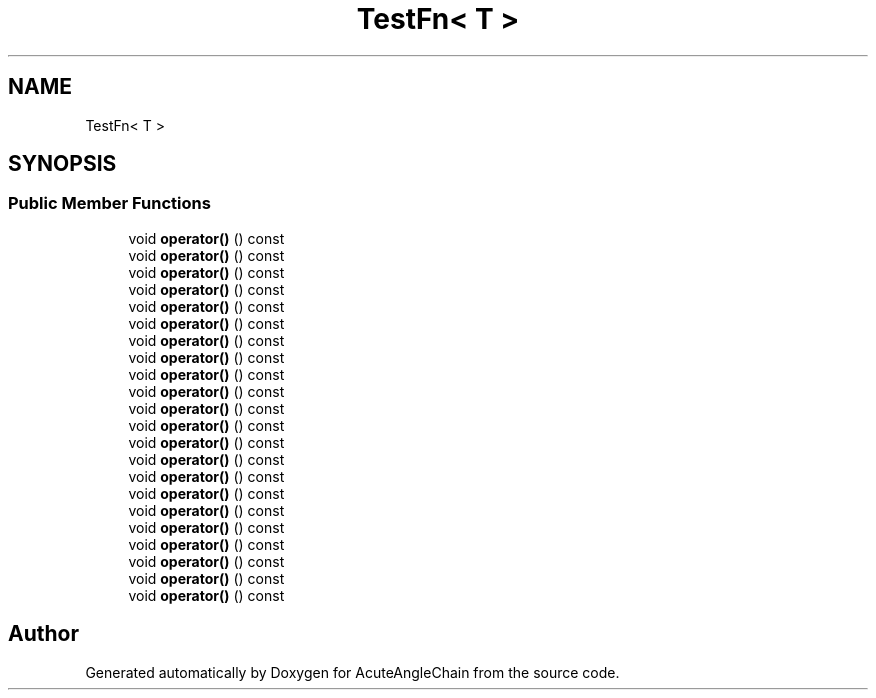 .TH "TestFn< T >" 3 "Sun Jun 3 2018" "AcuteAngleChain" \" -*- nroff -*-
.ad l
.nh
.SH NAME
TestFn< T >
.SH SYNOPSIS
.br
.PP
.SS "Public Member Functions"

.in +1c
.ti -1c
.RI "void \fBoperator()\fP () const"
.br
.ti -1c
.RI "void \fBoperator()\fP () const"
.br
.ti -1c
.RI "void \fBoperator()\fP () const"
.br
.ti -1c
.RI "void \fBoperator()\fP () const"
.br
.ti -1c
.RI "void \fBoperator()\fP () const"
.br
.ti -1c
.RI "void \fBoperator()\fP () const"
.br
.ti -1c
.RI "void \fBoperator()\fP () const"
.br
.ti -1c
.RI "void \fBoperator()\fP () const"
.br
.ti -1c
.RI "void \fBoperator()\fP () const"
.br
.ti -1c
.RI "void \fBoperator()\fP () const"
.br
.ti -1c
.RI "void \fBoperator()\fP () const"
.br
.ti -1c
.RI "void \fBoperator()\fP () const"
.br
.ti -1c
.RI "void \fBoperator()\fP () const"
.br
.ti -1c
.RI "void \fBoperator()\fP () const"
.br
.ti -1c
.RI "void \fBoperator()\fP () const"
.br
.ti -1c
.RI "void \fBoperator()\fP () const"
.br
.ti -1c
.RI "void \fBoperator()\fP () const"
.br
.ti -1c
.RI "void \fBoperator()\fP () const"
.br
.ti -1c
.RI "void \fBoperator()\fP () const"
.br
.ti -1c
.RI "void \fBoperator()\fP () const"
.br
.ti -1c
.RI "void \fBoperator()\fP () const"
.br
.ti -1c
.RI "void \fBoperator()\fP () const"
.br
.in -1c

.SH "Author"
.PP 
Generated automatically by Doxygen for AcuteAngleChain from the source code\&.
